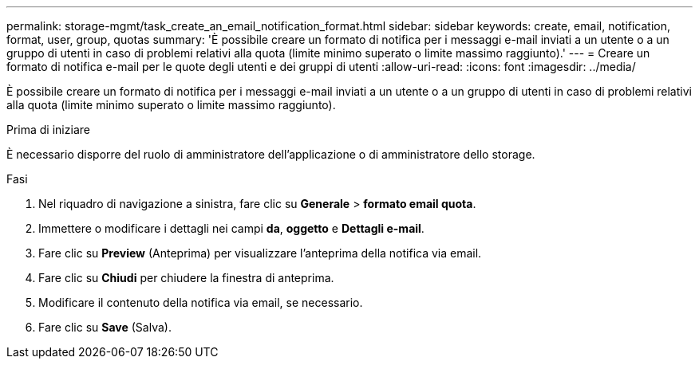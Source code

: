 ---
permalink: storage-mgmt/task_create_an_email_notification_format.html 
sidebar: sidebar 
keywords: create, email, notification, format, user, group, quotas 
summary: 'È possibile creare un formato di notifica per i messaggi e-mail inviati a un utente o a un gruppo di utenti in caso di problemi relativi alla quota (limite minimo superato o limite massimo raggiunto).' 
---
= Creare un formato di notifica e-mail per le quote degli utenti e dei gruppi di utenti
:allow-uri-read: 
:icons: font
:imagesdir: ../media/


[role="lead"]
È possibile creare un formato di notifica per i messaggi e-mail inviati a un utente o a un gruppo di utenti in caso di problemi relativi alla quota (limite minimo superato o limite massimo raggiunto).

.Prima di iniziare
È necessario disporre del ruolo di amministratore dell'applicazione o di amministratore dello storage.

.Fasi
. Nel riquadro di navigazione a sinistra, fare clic su *Generale* > *formato email quota*.
. Immettere o modificare i dettagli nei campi *da*, *oggetto* e *Dettagli e-mail*.
. Fare clic su *Preview* (Anteprima) per visualizzare l'anteprima della notifica via email.
. Fare clic su *Chiudi* per chiudere la finestra di anteprima.
. Modificare il contenuto della notifica via email, se necessario.
. Fare clic su *Save* (Salva).

